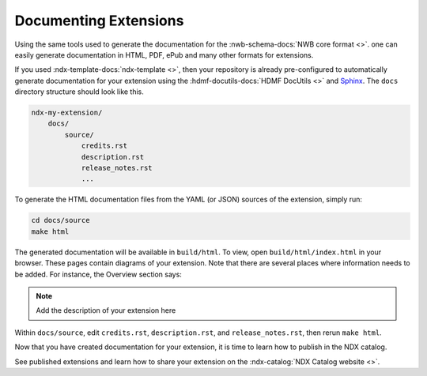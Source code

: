 .. _extension-documentation:

Documenting Extensions
----------------------

Using the same tools used to generate the documentation for the :nwb-schema-docs:`NWB core format <>`.
one can easily generate documentation in HTML, PDF, ePub and many other formats for extensions.

If you used :ndx-template-docs:`ndx-template <>`, then your repository is already pre-configured to
automatically generate documentation for your extension using the :hdmf-docutils-docs:`HDMF DocUtils <>`
and `Sphinx <https://www.sphinx-doc.org/>`_. The ``docs`` directory structure should look like this.

.. code-block:: text

    ndx-my-extension/
        docs/
            source/
                credits.rst
                description.rst
                release_notes.rst
                ...


To generate the HTML documentation files from the YAML (or JSON) sources of the extension, simply run:

.. code-block:: text

    cd docs/source
    make html

The generated documentation will be available in ``build/html``. To view, open ``build/html/index.html`` in your browser.
These pages contain diagrams of your extension. Note that there are several places where information needs to be
added. For instance, the Overview section says:

.. note::

    Add the description of your extension here

Within ``docs/source``, edit ``credits.rst``, ``description.rst``, and ``release_notes.rst``, then rerun ``make html``.

Now that you have created documentation for your extension, it is time to learn how to publish in the NDX catalog.

See published extensions and learn how to share your extension on the :ndx-catalog:`NDX Catalog website <>`.
